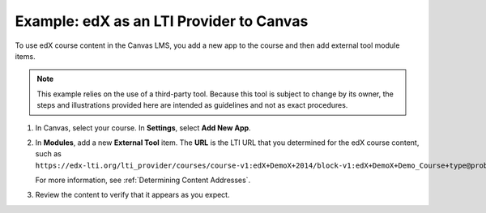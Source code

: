 .. _edX as an LTI Provider to Canvas:

##########################################
Example: edX as an LTI Provider to Canvas
##########################################

To use edX course content in the Canvas LMS, you add a new app to the course and then add external tool module items.

.. note:: This example relies on the use of a third-party tool. Because this 
  tool is subject to change by its owner, the steps and illustrations provided
  here are intended as guidelines and not as exact procedures.

#. In Canvas, select your course. In **Settings**, select **Add New App**. 

   .. image:: ../../../../shared/building_and_running_chapters/Images/lti_edit_external_app_Canvas.png
     :alt: The Canvas page where you enter identifying values for the edX host
         site as a LTI tool provider.

#. In **Modules**, add a new **External Tool** item. The **URL** is the LTI 
   URL that you determined for the edX course content, such as 
   ``https://edx-lti.org/lti_provider/courses/course-v1:edX+DemoX+2014/block-v1:edX+DemoX+Demo_Course+type@problem+block@d2e35c1d294b4ba0b3b1048615605d2a``.

   .. image:: ../../../../shared/building_and_running_chapters/Images/lti_edit_problem_Canvas.png
     :alt: The Canvas page where you add an external tool and supply the LTI
         URL.

   For more information, see :ref:`Determining Content Addresses`.

#. Review the content to verify that it appears as you expect.

   .. image:: ../../../../shared/building_and_running_chapters/Images/lti_canvas_example2.png
     :alt: An edX drag and drop problem shown as part of a course running on a
      Canvas system.
